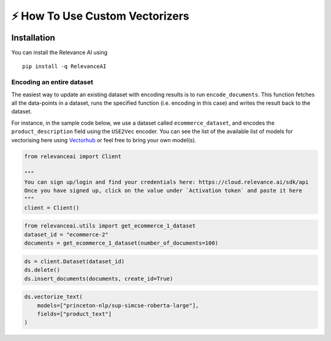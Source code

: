 ⚡ How To Use Custom Vectorizers
===============================

|Open In Colab|

Installation
------------

You can install the Relevance AI using

::

   pip install -q RelevanceAI

.. |Open In Colab| image:: https://colab.research.google.com/assets/colab-badge.svg
   :target: https://colab.research.google.com/github/RelevanceAI/RelevanceAI-readme-docs/blob/v2.0.0/docs/general-features/how-to-vectorize/_notebooks/RelevanceAI_ReadMe_How_to_Vectorize.ipynb

Encoding an entire dataset
~~~~~~~~~~~~~~~~~~~~~~~~~~

The easiest way to update an existing dataset with encoding results is
to run ``encode_documents``. This function fetches all the data-points
in a dataset, runs the specified function (i.e. encoding in this case)
and writes the result back to the dataset.

For instance, in the sample code below, we use a dataset called
``ecommerce_dataset``, and encodes the ``product_description`` field
using the ``USE2Vec`` encoder. You can see the list of the available
list of models for vectorising here using
`Vectorhub <https://github.com/RelevanceAI/vectorhub>`__ or feel free to
bring your own model(s).

.. code:: ipython3

    from relevanceai import Client

    """
    You can sign up/login and find your credentials here: https://cloud.relevance.ai/sdk/api
    Once you have signed up, click on the value under `Activation token` and paste it here
    """
    client = Client()

.. code:: ipython3

    from relevanceai.utils import get_ecommerce_1_dataset
    dataset_id = "ecommerce-2"
    documents = get_ecommerce_1_dataset(number_of_documents=100)

.. code:: ipython3

    ds = client.Dataset(dataset_id)
    ds.delete()
    ds.insert_documents(documents, create_id=True)

.. code:: ipython3

    ds.vectorize_text(
        models=["princeton-nlp/sup-simcse-roberta-large"],
        fields=["product_text"]
    )
